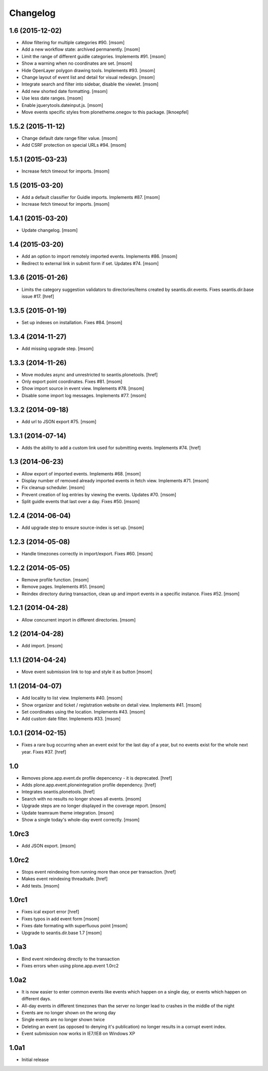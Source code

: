 
Changelog
---------

1.6 (2015-12-02)
~~~~~~~~~~~~~~~~

- Allow filtering for multiple categories #90.
  [msom]

- Add a new workflow state: archived permanently.
  [msom]

- Limit the range of different guidle categories. Implements #91.
  [msom]

- Show a warning when no coordinates are set.
  [msom]

- Hide OpenLayer polygon drawing tools. Implements #93.
  [msom]

- Change layout of event list and detail for visual redesign.
  [msom]

- Integrate search and filter into sidebar, disable the viewlet.
  [msom]

- Add new shorted date formatting.
  [msom]

- Use less date ranges.
  [msom]

- Enable jquerytools.dateinput.js.
  [msom]

- Move events specific styles from plonetheme.onegov to this package.
  [lknoepfel]

1.5.2 (2015-11-12)
~~~~~~~~~~~~~~~~~~

- Change default date range filter value.
  [msom]

- Add CSRF protection on special URLs #94.
  [msom]

1.5.1 (2015-03-23)
~~~~~~~~~~~~~~~~~~

- Increase fetch timeout for imports.
  [msom]

1.5 (2015-03-20)
~~~~~~~~~~~~~~~~

- Add a default classifier for Guidle imports. Implements #87.
  [msom]

- Increase fetch timeout for imports.
  [msom]

1.4.1 (2015-03-20)
~~~~~~~~~~~~~~~~~~

- Update changelog.
  [msom]

1.4 (2015-03-20)
~~~~~~~~~~~~~~~~

- Add an option to import remotely imported events. Implements #86.
  [msom]

- Redirect to external link in submit form if set. Updates #74.
  [msom]

1.3.6 (2015-01-26)
~~~~~~~~~~~~~~~~~~

- Limits the category suggestion validators to directories/items created
  by seantis.dir.events. Fixes seantis.dir.base issue #17.
  [href]

1.3.5 (2015-01-19)
~~~~~~~~~~~~~~~~~~

- Set up indexes on installation. Fixes #84.
  [msom]

1.3.4 (2014-11-27)
~~~~~~~~~~~~~~~~~~

- Add missing upgrade step.
  [msom]

1.3.3 (2014-11-26)
~~~~~~~~~~~~~~~~~~

- Move modules async and unrestricted to seantis.plonetools.
  [href]

- Only export point coordinates. Fixes #81.
  [msom]

- Show import source in event view. Implements #78.
  [msom]

- Disable some import log messages. Implements #77.
  [msom]

1.3.2 (2014-09-18)
~~~~~~~~~~~~~~~~~~

- Add url to JSON export #75.
  [msom]

1.3.1 (2014-07-14)
~~~~~~~~~~~~~~~~~~

- Adds the ability to add a custom link used for submitting events.
  Implements #74.
  [href]

1.3 (2014-06-23)
~~~~~~~~~~~~~~~~~~

- Allow export of imported events. Implements #68.
  [msom]

- Display number of removed already imported events in fetch view.
  Implements #71.
  [msom]

- Fix cleanup scheduler.
  [msom]

- Prevent creation of log entries by viewing the events. Updates #70.
  [msom]

- Split guidle events that last over a day. Fixes #50.
  [msom]

1.2.4 (2014-06-04)
~~~~~~~~~~~~~~~~~~

- Add upgrade step to ensure source-index is set up.
  [msom]

1.2.3 (2014-05-08)
~~~~~~~~~~~~~~~~~~

- Handle timezones correctly in import/export. Fixes #60.
  [msom]

1.2.2 (2014-05-05)
~~~~~~~~~~~~~~~~~~

- Remove profile function.
  [msom]

- Remove pages. Implements #51.
  [msom]

- Reindex directory during transaction, clean up and import events in a
  specific instance. Fixes #52.
  [msom]

1.2.1 (2014-04-28)
~~~~~~~~~~~~~~~~~~

- Allow concurrent import in different directories.
  [msom]


1.2 (2014-04-28)
~~~~~~~~~~~~~~~~

- Add import.
  [msom]

1.1.1 (2014-04-24)
~~~~~~~~~~~~~~~~~~

- Move event submission link to top and style it as button
  [msom]

1.1 (2014-04-07)
~~~~~~~~~~~~~~~~

- Add locality to list view. Implements #40.
  [msom]

- Show organizer and ticket / registration website on detail view.
  Implements #41.
  [msom]

- Set coordinates using the location. Implements #43.
  [msom]

- Add custom date filter. Implements #33.
  [msom]

1.0.1 (2014-02-15)
~~~~~~~~~~~~~~~~~~

- Fixes a rare bug occurring when an event exist for the last day of a year,
  but no events exist for the whole next year. Fixes #37.
  [href]

1.0
~~~

- Removes plone.app.event.dx profile depencency - it is deprecated.
  [href]

- Adds plone.app.event.ploneintegration profile dependency.
  [href]

- Integrates seantis.plonetools.
  [href]

- Search with no results no longer shows all events.
  [msom]

- Upgrade steps are no longer displayed in the coverage report.
  [msom]

- Update teamraum theme integration.
  [msom]

- Show a single today's whole-day event correctly.
  [msom]

1.0rc3
~~~~~~

- Add JSON export.
  [msom]

1.0rc2
~~~~~~

- Stops event reindexing from running more than once per transaction.
  [href]

- Makes event reindexing threadsafe.
  [href]

- Add tests.
  [msom]

1.0rc1
~~~~~~

- Fixes ical export error
  [href]

- Fixes typos in add event form
  [msom]

- Fixes date formating with superfluous point
  [msom]

- Upgrade to seantis.dir.base 1.7
  [msom]

1.0a3
~~~~~~

- Bind event reindexing directly to the transaction

- Fixes errors when using plone.app.event 1.0rc2

1.0a2
~~~~~~

- It is now easier to enter common events like events which happen on a single
  day, or events which happen on different days.

- All-day events in different timezones than the server no longer lead to
  crashes in the middle of the night

- Events are no longer shown on the wrong day

- Single events are no longer shown twice

- Deleting an event (as opposed to denying it's publication) no longer results
  in a corrupt event index.

- Event submission now works in IE7/IE8 on Windows XP

1.0a1
~~~~~~

- Initial release
